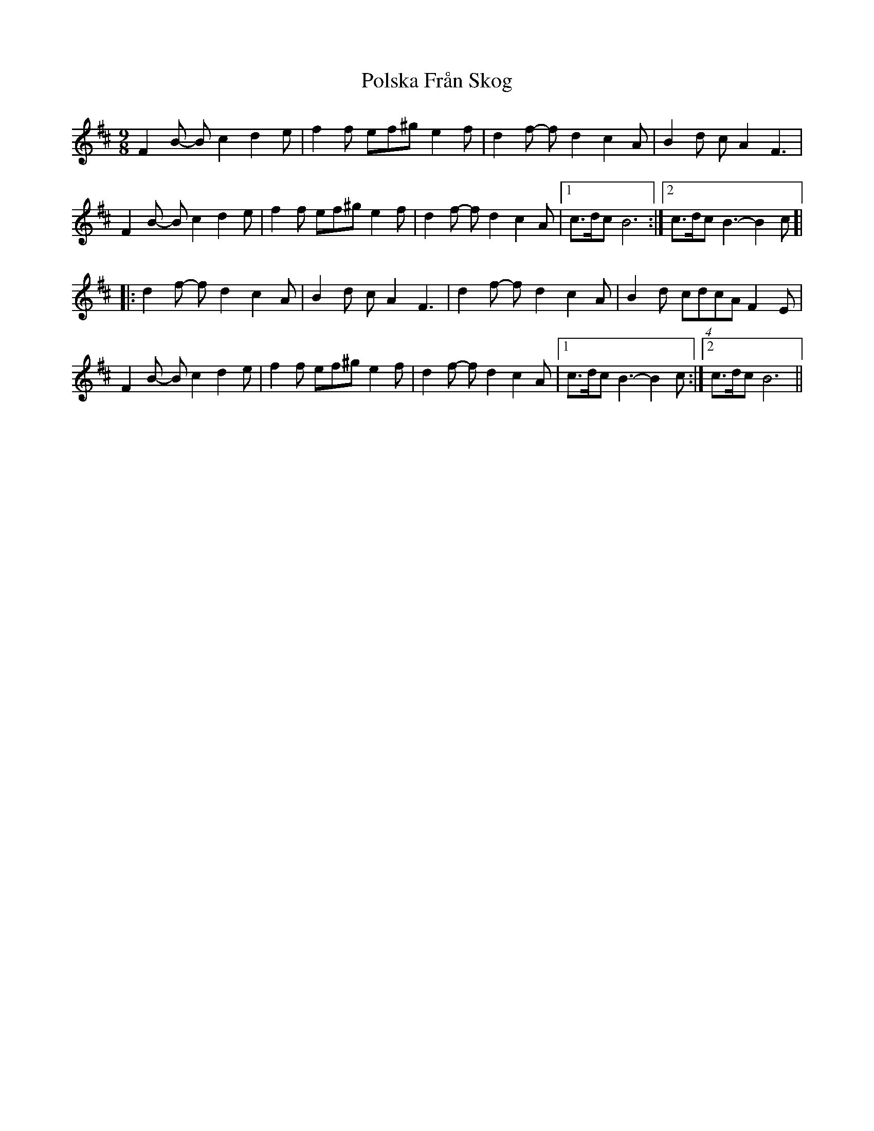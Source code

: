 X: 32761
T: Polska Från Skog
R: slip jig
M: 9/8
K: Bminor
F2B- Bc2 d2e|f2f ef^g e2f|d2f- fd2 c2A|B2d cA2 F3|
F2B- Bc2 d2e|f2f ef^g e2f|d2f- fd2 c2A|1 c>dc B6:|2 c>dc B3-B2 c]|
|:d2f- fd2 c2A|B2d cA2 F3|d2f- fd2 c2A|B2d (4cdcA F2E|
F2B- Bc2 d2e|f2f ef^g e2f|d2f- fd2 c2A|1 c>dc B3-B2 c:|2 c>dc B6||


